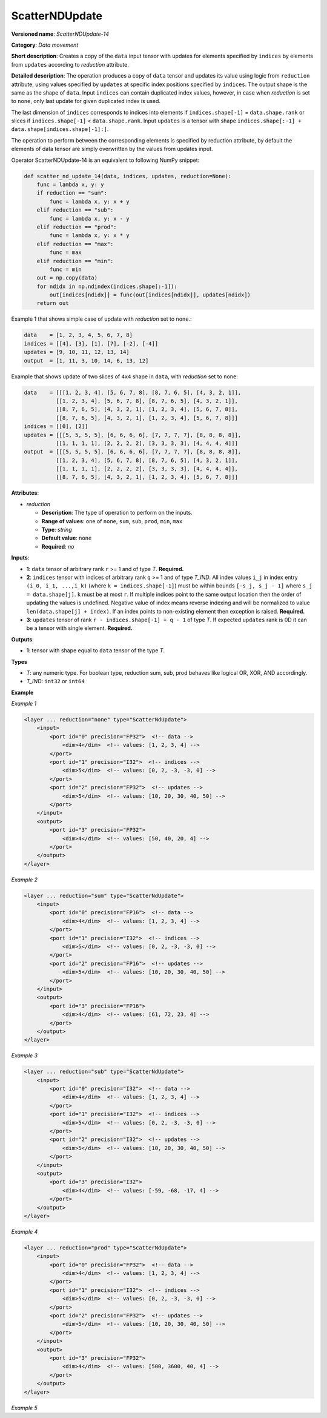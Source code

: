 .. {#openvino_docs_ops_movement_ScatterNDUpdate_14}

ScatterNDUpdate
===============


.. meta::
  :description: Learn about ScatterNDUpdate-14 - a data movement operation, which can be 
                performed on three required input tensors.

**Versioned name**: *ScatterNDUpdate-14*

**Category**: *Data movement*

**Short description**: Creates a copy of the ``data`` input tensor with updates for elements specified by ``indices`` by elements from ``updates`` according to *reduction* attribute.

**Detailed description**: The operation produces a copy of ``data`` tensor and updates its value using logic from ``reduction`` attribute, using values specified
by ``updates`` at specific index positions specified by ``indices``. The output shape is the same as the shape of ``data``.
Input ``indices`` can contain duplicated index values, however, in case when *reduction* is set to ``none``, only last update for given duplicated index is used.

The last dimension of ``indices`` corresponds to indices into elements if ``indices.shape[-1]`` = ``data.shape.rank`` or slices
if ``indices.shape[-1]`` < ``data.shape.rank``.
Input ``updates`` is a tensor with shape ``indices.shape[:-1] + data.shape[indices.shape[-1]:]``.

The operation to perform between the corresponding elements is specified by reduction attribute, by default the elements of data tensor are simply overwritten by the values from updates input.

Operator ScatterNDUpdate-14 is an equivalent to following NumPy snippet:

.. code-block:: py

    def scatter_nd_update_14(data, indices, updates, reduction=None):
        func = lambda x, y: y
        if reduction == "sum":
            func = lambda x, y: x + y
        elif reduction == "sub":
            func = lambda x, y: x - y
        elif reduction == "prod":
            func = lambda x, y: x * y
        elif reduction == "max":
            func = max
        elif reduction == "min":
            func = min
        out = np.copy(data)
        for ndidx in np.ndindex(indices.shape[:-1]):
            out[indices[ndidx]] = func(out[indices[ndidx]], updates[ndidx])
        return out

Example 1 that shows simple case of update with *reduction* set to ``none``.:

.. code-block:: cpp

    data    = [1, 2, 3, 4, 5, 6, 7, 8]
    indices = [[4], [3], [1], [7], [-2], [-4]]
    updates = [9, 10, 11, 12, 13, 14]
    output  = [1, 11, 3, 10, 14, 6, 13, 12]


Example that shows update of two slices of ``4x4`` shape in ``data``, with *reduction* set to ``none``:

.. code-block:: cpp

    data    = [[[1, 2, 3, 4], [5, 6, 7, 8], [8, 7, 6, 5], [4, 3, 2, 1]],
              [[1, 2, 3, 4], [5, 6, 7, 8], [8, 7, 6, 5], [4, 3, 2, 1]],
              [[8, 7, 6, 5], [4, 3, 2, 1], [1, 2, 3, 4], [5, 6, 7, 8]],
              [[8, 7, 6, 5], [4, 3, 2, 1], [1, 2, 3, 4], [5, 6, 7, 8]]]
    indices = [[0], [2]]
    updates = [[[5, 5, 5, 5], [6, 6, 6, 6], [7, 7, 7, 7], [8, 8, 8, 8]],
              [[1, 1, 1, 1], [2, 2, 2, 2], [3, 3, 3, 3], [4, 4, 4, 4]]]
    output  = [[[5, 5, 5, 5], [6, 6, 6, 6], [7, 7, 7, 7], [8, 8, 8, 8]],
              [[1, 2, 3, 4], [5, 6, 7, 8], [8, 7, 6, 5], [4, 3, 2, 1]],
              [[1, 1, 1, 1], [2, 2, 2, 2], [3, 3, 3, 3], [4, 4, 4, 4]],
              [[8, 7, 6, 5], [4, 3, 2, 1], [1, 2, 3, 4], [5, 6, 7, 8]]]



**Attributes**:

* *reduction*

  * **Description**: The type of operation to perform on the inputs.
  * **Range of values**: one of ``none``, ``sum``, ``sub``, ``prod``, ``min``, ``max``
  * **Type**: `string`
  * **Default value**: ``none``
  * **Required**: *no*

**Inputs**:

*   **1**: ``data`` tensor of arbitrary rank ``r`` >= 1 and of type *T*. **Required.**

*   **2**: ``indices`` tensor with indices of arbitrary rank ``q`` >= 1 and of type *T_IND*. All index values ``i_j`` in index entry ``(i_0, i_1, ...,i_k)`` (where ``k = indices.shape[-1]``) must be within bounds ``[-s_j, s_j - 1]`` where ``s_j = data.shape[j]``. ``k`` must be at most ``r``. If multiple indices point to the same output location then the order of updating the values is undefined. Negative value of index means reverse indexing and will be normalized to value ``len(data.shape[j] + index)``. If an index points to non-existing element then exception is raised. **Required.**

*   **3**: ``updates`` tensor of rank ``r - indices.shape[-1] + q - 1`` of type *T*. If expected ``updates`` rank is 0D it can be a tensor with single element. **Required.**

**Outputs**:

*   **1**: tensor with shape equal to ``data`` tensor of the type *T*.

**Types**

* *T*: any numeric type. For boolean type, reduction sum, sub, prod behaves like logical OR, XOR, AND accordingly.

* *T_IND*: ``int32`` or ``int64``

**Example**

*Example 1*

.. code-block:: xml

    <layer ... reduction="none" type="ScatterNdUpdate">
        <input>
            <port id="0" precision="FP32">  <!-- data -->
                <dim>4</dim>  <!-- values: [1, 2, 3, 4] -->
            </port>
            <port id="1" precision="I32">  <!-- indices -->
                <dim>5</dim>  <!-- values: [0, 2, -3, -3, 0] -->
            </port>
            <port id="2" precision="FP32">  <!-- updates -->
                <dim>5</dim>  <!-- values: [10, 20, 30, 40, 50] -->
            </port>
        </input>
        <output>
            <port id="3" precision="FP32">
                <dim>4</dim>  <!-- values: [50, 40, 20, 4] -->
            </port>
        </output>
    </layer>

*Example 2*

.. code-block:: xml

    <layer ... reduction="sum" type="ScatterNdUpdate">
        <input>
            <port id="0" precision="FP16">  <!-- data -->
                <dim>4</dim>  <!-- values: [1, 2, 3, 4] -->
            </port>
            <port id="1" precision="I32">  <!-- indices -->
                <dim>5</dim>  <!-- values: [0, 2, -3, -3, 0] -->
            </port>
            <port id="2" precision="FP16">  <!-- updates -->
                <dim>5</dim>  <!-- values: [10, 20, 30, 40, 50] -->
            </port>
        </input>
        <output>
            <port id="3" precision="FP16">
                <dim>4</dim>  <!-- values: [61, 72, 23, 4] -->
            </port>
        </output>
    </layer>

*Example 3*

.. code-block:: xml

    <layer ... reduction="sub" type="ScatterNdUpdate">
        <input>
            <port id="0" precision="I32">  <!-- data -->
                <dim>4</dim>  <!-- values: [1, 2, 3, 4] -->
            </port>
            <port id="1" precision="I32">  <!-- indices -->
                <dim>5</dim>  <!-- values: [0, 2, -3, -3, 0] -->
            </port>
            <port id="2" precision="I32">  <!-- updates -->
                <dim>5</dim>  <!-- values: [10, 20, 30, 40, 50] -->
            </port>
        </input>
        <output>
            <port id="3" precision="I32">
                <dim>4</dim>  <!-- values: [-59, -68, -17, 4] -->
            </port>
        </output>
    </layer>

*Example 4*

.. code-block:: xml

    <layer ... reduction="prod" type="ScatterNdUpdate">
        <input>
            <port id="0" precision="FP32">  <!-- data -->
                <dim>4</dim>  <!-- values: [1, 2, 3, 4] -->
            </port>
            <port id="1" precision="I32">  <!-- indices -->
                <dim>5</dim>  <!-- values: [0, 2, -3, -3, 0] -->
            </port>
            <port id="2" precision="FP32">  <!-- updates -->
                <dim>5</dim>  <!-- values: [10, 20, 30, 40, 50] -->
            </port>
        </input>
        <output>
            <port id="3" precision="FP32">
                <dim>4</dim>  <!-- values: [500, 3600, 40, 4] -->
            </port>
        </output>
    </layer>

*Example 5*

.. code-block:: xml
   :force:

    <layer ... reduction="none" type="ScatterNDUpdate">
        <input>
            <port id="0">
                <dim>1000</dim>
                <dim>256</dim>
                <dim>10</dim>
                <dim>15</dim>
            </port>
            <port id="1">
                <dim>25</dim>
                <dim>125</dim>
                <dim>3</dim>
            </port>
            <port id="2">
                <dim>25</dim>
                <dim>125</dim>
                <dim>15</dim>
            </port>
        </input>
        <output>
            <port id="3">
                <dim>1000</dim>
                <dim>256</dim>
                <dim>10</dim>
                <dim>15</dim>
            </port>
        </output>
    </layer>
